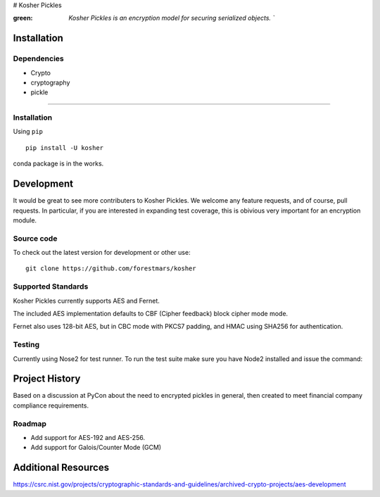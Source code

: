 # Kosher Pickles

.. -*- mode: rst -*-
.. role:: green

.. image:: assets/kosher_pickle_logo.png
  :target: https://github.com/ForestMars/Kosher

:green: `Kosher Pickles is an encryption model for securing serialized objects. ``


Installation
------------

Dependencies
~~~~~~~~~~~~

- Crypto
- cryptography
- pickle

=======


Installation
~~~~~~~~~~~~~~~~~

Using ``pip``   ::

    pip install -U kosher

conda package is in the works.



Development
-----------

It would be great to see more contributers to Kosher Pickles. We welcome any feature requests, and of course, pull requests.
In particular, if you are interested in expanding test coverage, this is obivious very important for an encryption module.



Source code
~~~~~~~~~~~

To check out the latest version for development or other use::

    git clone https://github.com/forestmars/kosher


Supported Standards
~~~~~~~~~~~

Kosher Pickles currently supports AES and Fernet.

The included AES implementation defaults to CBF (Cipher feedback) block cipher mode mode.

Fernet also uses 128-bit AES, but in CBC mode with PKCS7 padding, and HMAC using SHA256 for authentication.


Testing
~~~~~~~

Currently using Nose2 for test runner. To run the test suite make sure you have Node2 installed and issue the command::


Project History
---------------

Based on a discussion at PyCon about the need to encrypted pickles in general, then created to meet financial company compliance requirements.


Roadmap
~~~~~~~
* Add support for AES-192 and AES-256.
* Add support for Galois/Counter Mode (GCM)


Additional Resources
---------------

https://csrc.nist.gov/projects/cryptographic-standards-and-guidelines/archived-crypto-projects/aes-development
